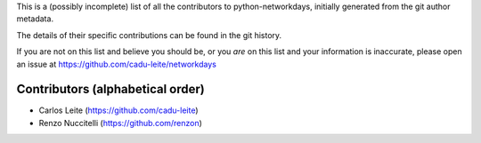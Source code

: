 This is a (possibly incomplete) list of all the contributors to python-networkdays, initially generated from the git author metadata.

The details of their specific contributions can be found in the git history.


If you are not on this list and believe you should be, or you *are* on this list and your information is inaccurate, please open an issue at https://github.com/cadu-leite/networkdays

Contributors (alphabetical order)
=================================


- Carlos Leite (https://github.com/cadu-leite)
- Renzo Nuccitelli (https://github.com/renzon)


